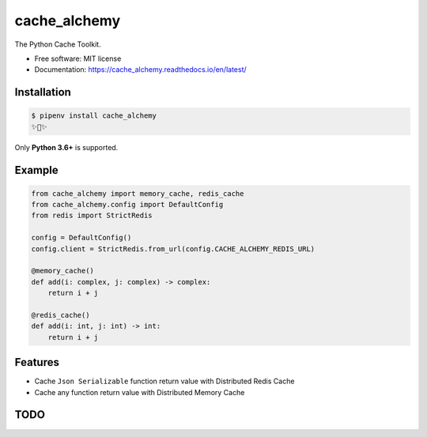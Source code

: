 ============
cache_alchemy
============

.. image:: https://img.shields.io/pypi/v/cache_alchemy.svg
        :target: https://pypi.python.org/pypi/cache_alchemy

.. image:: https://img.shields.io/travis/GuangTianLi/cache_alchemy.svg
        :target: https://travis-ci.org/GuangTianLi/cache_alchemy

.. image:: https://readthedocs.org/projects/cache_alchemy/badge/?version=latest
        :target: https://cache_alchemy.readthedocs.io/en/latest/?badge=latest
        :alt: Documentation Status

.. image:: https://img.shields.io/pypi/pyversions/cache_alchemy.svg
        :target: https://pypi.org/project/cache_alchemy/

.. image:: https://codecov.io/gh/GuangTianLi/cache_alchemy/branch/master/graph/badge.svg
  :target: https://codecov.io/gh/GuangTianLi/cache_alchemy

.. image:: https://img.shields.io/badge/code%20style-black-000000.svg
  :target: https://github.com/psf/black



The Python Cache Toolkit.


* Free software: MIT license
* Documentation: https://cache_alchemy.readthedocs.io/en/latest/

Installation
----------------

.. code-block:: shell

    $ pipenv install cache_alchemy
    ✨🍰✨

Only **Python 3.6+** is supported.

Example
--------

.. code-block:: python

    from cache_alchemy import memory_cache, redis_cache
    from cache_alchemy.config import DefaultConfig
    from redis import StrictRedis

    config = DefaultConfig()
    config.client = StrictRedis.from_url(config.CACHE_ALCHEMY_REDIS_URL)

    @memory_cache()
    def add(i: complex, j: complex) -> complex:
        return i + j

    @redis_cache()
    def add(i: int, j: int) -> int:
        return i + j

Features
----------

- Cache ``Json Serializable`` function return value with Distributed Redis Cache
- Cache any function return value with Distributed Memory Cache

TODO
-------
